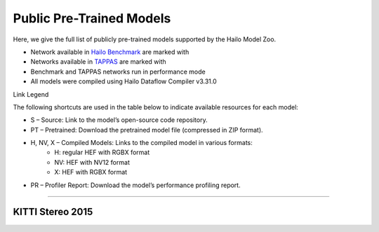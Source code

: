 
Public Pre-Trained Models
=========================

.. |rocket| image:: ../../images/rocket.png
  :width: 18

.. |star| image:: ../../images/star.png
  :width: 18

Here, we give the full list of publicly pre-trained models supported by the Hailo Model Zoo.

* Network available in `Hailo Benchmark <https://hailo.ai/products/ai-accelerators/hailo-8-ai-accelerator/#hailo8-benchmarks/>`_ are marked with |rocket|
* Networks available in `TAPPAS <https://github.com/hailo-ai/tappas>`_ are marked with |star|
* Benchmark and TAPPAS  networks run in performance mode
* All models were compiled using Hailo Dataflow Compiler v3.31.0

Link Legend

The following shortcuts are used in the table below to indicate available resources for each model:

* S – Source: Link to the model’s open-source code repository.
* PT – Pretrained: Download the pretrained model file (compressed in ZIP format).
* H, NV, X – Compiled Models: Links to the compiled model in various formats:
            * H: regular HEF with RGBX format
            * NV: HEF with NV12 format
            * X: HEF with RGBX format

* PR – Profiler Report: Download the model’s performance profiling report.



.. _Stereo Depth Estimation:

-----------------------

KITTI Stereo 2015
^^^^^^^^^^^^^^^^^

.. list-table::
   :widths: 31 9 7 11 9 8 8 8 9
   :header-rows: 1

   * - Network Name
     - float mAP
     - Hardware mAP
     - FPS (Batch Size=1)
     - FPS (Batch Size=8)
     - Links
     - Input Resolution (HxWxC)
     - Params (M)
     - OPS (G)
     - OPS (G)
     - Pretrained
     - Source
     - Compiled
     - Profile Report    
   * - stereonet   
     - 8.22
     - 5.76
     - 10
     - 10
     - `S <https://github.com/nivosco/StereoNet>`_ `PT <https://hailo-model-zoo.s3.eu-west-2.amazonaws.com/DisparityEstimation/stereonet/pretrained/2023-05-31/stereonet.zip>`_ `H <https://hailo-model-zoo.s3.eu-west-2.amazonaws.com/ModelZoo/Compiled/v2.15.0/hailo8/stereonet.hef>`_ `PR <https://hailo-model-zoo.s3.eu-west-2.amazonaws.com/ModelZoo/Compiled/v2.15.0/hailo8/stereonet_profiler_results_compiled.html>`_
     - 368x1232x3, 368x1232x3
     - 623.1
     - 112.2
